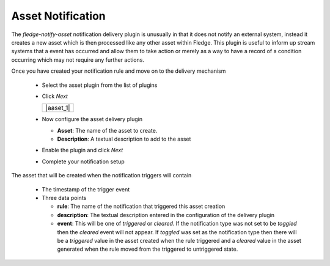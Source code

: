 .. Images
.. |asset_1| image:: images/asset_1.jpg

Asset Notification
==================

The *fledge-notify-asset* notification delivery plugin is unusually in that it does not notify an external system, instead it creates a new asset which is then processed like any other asset within Fledge. This plugin is useful to inform up stream systems that a event has occurred and allow them to take action or merely as a way to have a record of a condition occurring which may not require any further actions.

Once you have created your notification rule and move on to the delivery mechanism

  - Select the asset plugin from the list of plugins

  - Click *Next*

    +-----------+
    | |aaset_1| |
    +-----------+

  - Now configure the asset delivery plugin

    - **Asset**: The name of the asset to create.

    - **Description**: A textual description to add to the asset

  - Enable the plugin and click *Next*

  - Complete your notification setup

The asset that will be created when the notification triggers will contain

  - The timestamp of the trigger event

  - Three data points

    - **rule**: The name of the notification that triggered this asset creation

    - **description**: The textual description entered in the configuration of the delivery plugin

    - **event**: This will be one of *triggered* or *cleared*. If the notification type was not set to be *toggled* then the *cleared* event will not appear. If *toggled* was set as the notification type then there will be a *triggered* value in the asset created when the rule triggered and a *cleared* value in the asset generated when the rule moved from the triggered to untriggered state.
